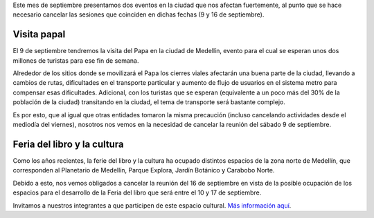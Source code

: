 .. title: Novedades de septiembre de 2017
.. slug: novedades-de-septiembre-de-2017
.. date: 2017-09-05 16:50:38 UTC-05:00
.. tags: cancelación, novedades, reunión, septiembre
.. category: grupo scalibur/avisos
.. link:
.. description: Novedades en la ciudad de Medellín que afectan el desarrollo de las sesiones del Grupo Scalibur durante el mes de Septiembre de 2017.
.. type: text
.. author: Edward Villegas Pulgarin

Este mes de septiembre presentamos dos eventos en la ciudad que nos afectan fuertemente, al punto que se hace necesario cancelar las sesiones que coinciden en dichas fechas (9 y 16 de septiembre).

Visita papal
============

El 9 de septiembre tendremos la visita del Papa en la ciudad de Medellín, evento para el cual se esperan unos dos millones de turistas para ese fin de semana.

Alrededor de los sitios donde se movilizará el Papa los cierres viales afectarán una buena parte de la ciudad, llevando a cambios de rutas, dificultades en el transporte particular y aumento de flujo de usuarios en el sistema metro para compensar esas dificultades. Adicional, con los turistas que se esperan (equivalente a un poco más del 30% de la población de la ciudad) transitando en la ciudad, el tema de transporte será bastante complejo.

Es por esto, que al igual que otras entidades tomaron la misma precaución (incluso cancelando actividades desde el mediodía del viernes), nosotros nos vemos en la necesidad de cancelar la reunión del sábado 9 de septiembre.

Feria del libro y la cultura
============================

Como los años recientes, la ferie del libro y la cultura ha ocupado distintos espacios de la zona norte de Medellín, que corresponden al Planetario de Medellín, Parque Explora, Jardín Botánico y Carabobo Norte.

Debido a esto, nos vemos obligados a cancelar la reunión del 16 de septiembre en vista de la posible ocupación de los espacios para el desarrollo de la Feria del libro que será entre el 10 y 17 de septiembre.

Invitamos a nuestros integrantes a que participen de este espacio cultural. `Más información aquí <http://www.fiestadellibroylacultura.com/>`_.
